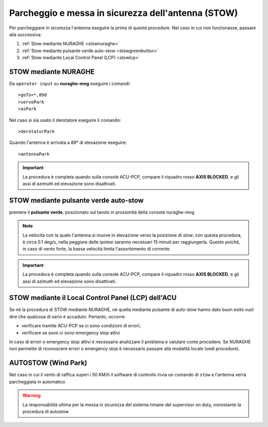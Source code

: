 .. _stow:
Parcheggio e messa in sicurezza dell'antenna (STOW)
*********************************************

Per parcheggiare in sicurezza l'antenna eseguire la prima di queste procedure. Nel caso in cui non funzionasse, passare alla successiva:

#.  :ref:`Stow mediante NURAGHE <stownuraghe>`
#.  :ref:`Stow mediante pulsante verde auto-stow <stowgreenbutton>`
#.  :ref:`Stow mediante Local Control Panel (LCP) <stowlcp>`


.. _stownuraghe:

STOW mediante NURAGHE
-----------------------------------------

Da ``operator input`` su **nuraghe-mng** eseguire i comandi::

>goTo=*,89d
>servoPark
>asPark

Nel caso si sia usato il derotatore eseguire il comando::

>derotatorPark

Quando l'antenna è arrivata a 89° di elevazione eseguire::

>antennaPark

.. important::
   La procedura è completa quando sulla console  ACU-PCP, compare il riquadro rosso **AXIS BLOCKED**, 
   e gli assi di azimuth ed elevazione sono disattivati.

 



.. _stowgreenbutton:

STOW mediante pulsante verde auto-stow
--------------------------------------


premere il  **pulsante verde**, posizionato sul tavolo in prossimità della console nuraghe-mng

.. note:: La velocità con la quale l'antenna si muove in elevazione verso la posizione di *stow*, con questa procedura, è circa 0.1 deg/s,
   nella peggiore delle ipotesi saranno necessari  15 minuti per raggiungerla. Questo poiché, in caso di vento forte, la bassa velocità
   limita l'assorbimento di corrente. 

.. important::
   La procedura è completa quando sulla console  ACU-PCP, compare il riquadro rosso **AXIS BLOCKED**, 
   e gli assi di azimuth ed elevazione sono disattivati.


.. _stowlcp:

STOW mediante il Local Control Panel (LCP) dell'ACU
------------------------------------------------------

Se né la procedura di STOW mediante NURAGHE, né quella mediante pulsante di auto-stow hanno dato buon esito vuol dire che
qualcosa di serio è accaduto.
Pertanto, occorre:

- verificare tramite ACU-PCP se ci sono condizioni di errori;
- verificare se sono ci sono emergency stop attivi

In caso di errori o emergency stop attivi è necessario analizzare il problema e valutare come procedere.
Se NURAGHE non permette di riconoscere errori o emergency stop è necessario passare alla modalità locale (vedi procedure).

AUTOSTOW (Wind Park)
--------------------

Nel caso in cui il vento di raffica superi i 50 KM/h il software di controllo invia un comando di ``stow`` e l'antenna verrà parcheggiata
in automatico

.. warning:: La responsabilità ultima per la messa in sicurezza del sistema rimane del supervisor on duty, nonostante la procedura di autostow
 
